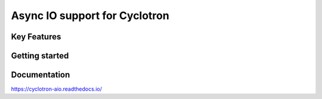 ==================================
Async IO support for Cyclotron
==================================

.. image:: https://travis-ci.org/MainRo/cyclotron-aio.svg?branch=master
    :target: https://travis-ci.org/MainRo/cyclotron-aio

.. image:: https://badge.fury.io/py/cyclotron-aio.svg
    :target: https://badge.fury.io/py/cyclotron-aio

Key Features
============

Getting started
===============


Documentation
=============

https://cyclotron-aio.readthedocs.io/
